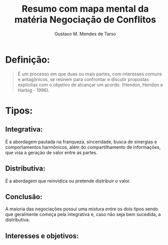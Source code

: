 #+title: Resumo com mapa mental da matéria Negociação de Conflitos 
#+author: Gustavo M. Mendes de Tarso

* Definição:
#+begin_quote
É um processo em que duas ou mais partes, com interesses comuns e antagônicos, se reúnem para confrontar e discutir propostas explícitas com o objetivo de alcançar um acordo.
(Hendon, Hendon e Harbig - 1996). 
#+end_quote

* Tipos:
** Integrativa:
É a abordagem pautada na franqueza, sinceridade, busca de sinergias e comportamentos harmônicos, além do compartilhamento de informações, que visa a geração de valor entre as partes.
** Distributiva:
É a abordagem que reinvidica ou pretende distribuir o valor.
** Conclusão:
A maioria das negociações possui uma mistura entre os dois tipos sendo que geralmente começa pela integrativa e, caso não seja bem sucedida, a distributiva.
** Interesses e objetivos:
